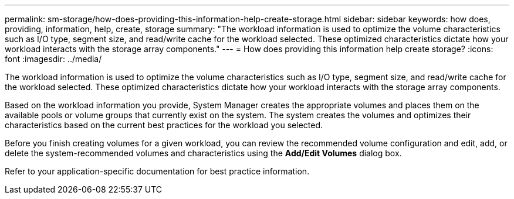 ---
permalink: sm-storage/how-does-providing-this-information-help-create-storage.html
sidebar: sidebar
keywords: how does, providing, information, help, create, storage
summary: "The workload information is used to optimize the volume characteristics such as I/O type, segment size, and read/write cache for the workload selected. These optimized characteristics dictate how your workload interacts with the storage array components."
---
= How does providing this information help create storage?
:icons: font
:imagesdir: ../media/

[.lead]
The workload information is used to optimize the volume characteristics such as I/O type, segment size, and read/write cache for the workload selected. These optimized characteristics dictate how your workload interacts with the storage array components.

Based on the workload information you provide, System Manager creates the appropriate volumes and places them on the available pools or volume groups that currently exist on the system. The system creates the volumes and optimizes their characteristics based on the current best practices for the workload you selected.

Before you finish creating volumes for a given workload, you can review the recommended volume configuration and edit, add, or delete the system-recommended volumes and characteristics using the *Add/Edit Volumes* dialog box.

Refer to your application-specific documentation for best practice information.
